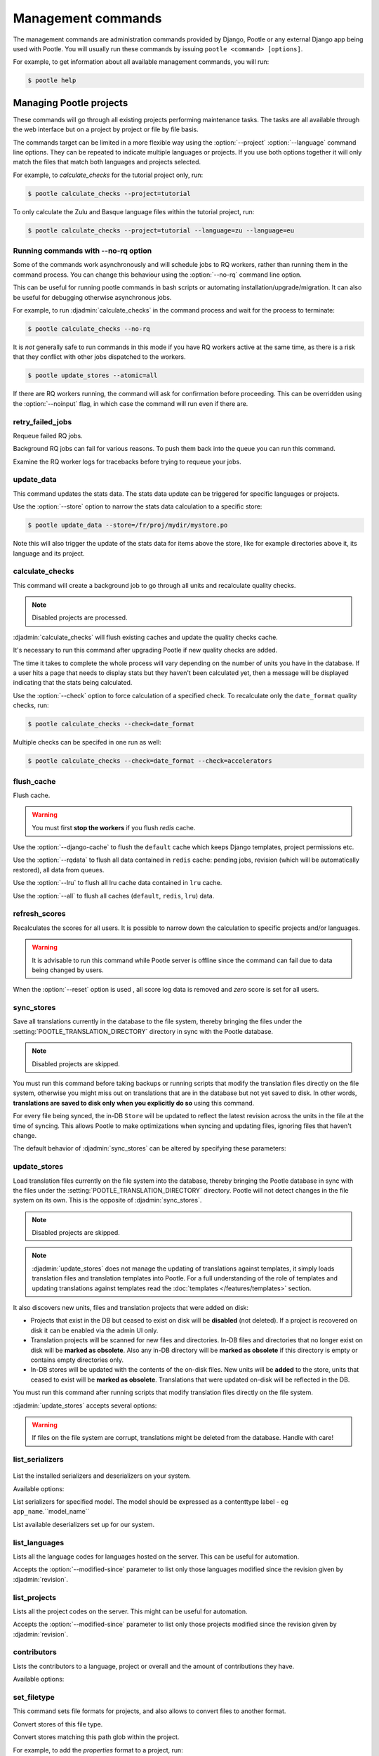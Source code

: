 .. _commands:

Management commands
===================

The management commands are administration commands provided by Django, Pootle
or any external Django app being used with Pootle. You will usually run these
commands by issuing ``pootle <command> [options]``.

For example, to get information about all available management commands, you
will run:

.. code-block:: console

    $ pootle help


.. _commands#managing_pootle_projects:

Managing Pootle projects
------------------------

These commands will go through all existing projects performing maintenance
tasks. The tasks are all available through the web interface but on a project
by project or file by file basis.

.. django-admin-option:: --project, --language

The commands target can be limited in a more flexible way using the
:option:`--project` :option:`--language` command line options. They can be
repeated to indicate multiple languages or projects. If you use both options
together it will only match the files that match both languages and projects
selected.

For example, to *calculate_checks* for the tutorial project only, run:

.. code-block:: console

    $ pootle calculate_checks --project=tutorial

To only calculate the Zulu and Basque language files within the tutorial
project, run:

.. code-block:: console

    $ pootle calculate_checks --project=tutorial --language=zu --language=eu


Running commands with --no-rq option
^^^^^^^^^^^^^^^^^^^^^^^^^^^^^^^^^^^^

.. django-admin-option:: --no-rq

.. versionadded:: 2.7.1

Some of the commands work asynchronously and will schedule jobs to RQ workers,
rather than running them in the command process. You can change this behaviour
using the :option:`--no-rq` command line option.

This can be useful for running pootle commands in bash scripts or automating
installation/upgrade/migration. It can also be useful for debugging otherwise
asynchronous jobs.

For example, to run :djadmin:`calculate_checks` in the command process and wait
for the process to terminate:

.. code-block:: console

    $ pootle calculate_checks --no-rq

It is *not* generally safe to run commands in this mode if you have RQ workers
active at the same time, as there is a risk that they conflict with other jobs
dispatched to the workers.

.. django-admin-option:: --atomic

.. versionadded:: 2.8

  Default: ``tp``.
  Available choices: ``tp``, ``all``, ``none``.

  This option allows you to run CLI commands with atomic transactions.

  The default is to commit changes on per-translation-project basis.

  For example to run update_stores against all translation projects in a single
  transaction.

.. code-block:: console

    $ pootle update_stores --atomic=all



.. django-admin-option:: --noinput

If there are RQ workers running, the command will ask for confirmation before
proceeding. This can be overridden using the :option:`--noinput` flag, in
which case the command will run even if there are.


.. django-admin:: retry_failed_jobs

retry_failed_jobs
^^^^^^^^^^^^^^^^^

.. versionadded:: 2.7

Requeue failed RQ jobs.

Background RQ jobs can fail for various reasons.  To push them back into the
queue you can run this command.

Examine the RQ worker logs for tracebacks before trying to requeue your jobs.


.. django-admin:: update_data

update_data
^^^^^^^^^^^

.. versionadded:: 2.8

This command updates the stats data. The stats data update can be triggered for
specific languages or projects.

.. django-admin-option:: --store

Use the :option:`--store` option to narrow the stats data calculation to a
specific store:

.. code-block:: console

    $ pootle update_data --store=/fr/proj/mydir/mystore.po

Note this will also trigger the update of the stats data for items above the
store, like for example directories above it, its language and its project.


.. django-admin:: calculate_checks

calculate_checks
^^^^^^^^^^^^^^^^

.. versionadded:: 2.7

This command will create a background job to go through all units and
recalculate quality checks.

.. note:: Disabled projects are processed.

:djadmin:`calculate_checks` will flush existing caches and update the quality
checks cache.

It's necessary to run this command after upgrading Pootle if new quality
checks are added.

The time it takes to complete the whole process will vary depending on the
number of units you have in the database. If a user hits a page that needs to
display stats but they haven't been calculated yet, then a message will be
displayed indicating that the stats being calculated.

.. django-admin-option:: --check

Use the :option:`--check` option to force calculation of a specified check.  To
recalculate only the ``date_format`` quality checks, run:

.. code-block:: console

    $ pootle calculate_checks --check=date_format

Multiple checks can be specifed in one run as well:

.. code-block:: console

    $ pootle calculate_checks --check=date_format --check=accelerators


.. django-admin:: flush_cache

flush_cache
^^^^^^^^^^^

.. versionadded:: 2.8.0

Flush cache.

.. warning:: You must first **stop the workers** if you flush `redis` cache.

.. django-admin-option:: --django-cache

Use the :option:`--django-cache` to flush the ``default`` cache which keeps
Django templates, project permissions etc.

.. django-admin-option:: --rqdata

Use the :option:`--rqdata` to flush all data contained in ``redis`` cache:
pending jobs, revision (which will be automatically restored), all data from
queues.

.. django-admin-option:: --lru

Use the :option:`--lru` to flush all lru cache data contained
in ``lru`` cache.

.. django-admin-option:: --all

Use the :option:`--all` to flush all caches (``default``, ``redis``, ``lru``) data.


.. django-admin:: refresh_scores

refresh_scores
^^^^^^^^^^^^^^

.. versionadded:: 2.7

Recalculates the scores for all users. It is possible to narrow down the
calculation to specific projects and/or languages.

.. warning:: It is advisable to run this command while Pootle server is offline
   since the command can fail due to data being changed by users.


.. django-admin-option:: --reset

When the :option:`--reset` option is used , all score log data is removed and
`zero` score is set for all users.


.. django-admin:: sync_stores

sync_stores
^^^^^^^^^^^

.. versionchanged:: 2.7

Save all translations currently in the database to the file system, thereby
bringing the files under the :setting:`POOTLE_TRANSLATION_DIRECTORY` directory
in sync with the Pootle database.

.. note:: Disabled projects are skipped.

You must run this command before taking backups or running scripts that modify
the translation files directly on the file system, otherwise you might miss out
on translations that are in the database but not yet saved to disk. In
other words, **translations are saved to disk only when you explicitly do
so** using this command.

For every file being synced, the in-DB ``Store`` will be updated to
reflect the latest revision across the units in the file at the time of
syncing. This allows Pootle to make optimizations when syncing and
updating files, ignoring files that haven't change.

The default behavior of :djadmin:`sync_stores` can be altered by specifying
these parameters:

.. django-admin-option:: --force

  Synchronizes files even if nothing changed in the database.

.. django-admin-option:: --overwrite

  Copies the current state of the DB stores (not only translations, but also
  metadata) regardless if they have been modified since the last sync or
  not. This operation will (over)write existing on-disk files.

.. django-admin-option:: --skip-missing

  Ignores files missing on disk, and no new files will be created.


.. django-admin:: update_stores

update_stores
^^^^^^^^^^^^^

.. versionchanged:: 2.7

Load translation files currently on the file system into the database, thereby
bringing the Pootle database in sync with the files under the
:setting:`POOTLE_TRANSLATION_DIRECTORY` directory.  Pootle will not detect
changes in the file system on its own.  This is the opposite of
:djadmin:`sync_stores`.

.. note:: Disabled projects are skipped.

.. note:: :djadmin:`update_stores` does not manage the updating of translations
   against templates, it simply loads translation files and translation
   templates into Pootle.  For a full understanding of the role of templates
   and updating translations against templates read the :doc:`templates
   </features/templates>` section.

It also discovers new units, files and translation projects that were
added on disk:

- Projects that exist in the DB but ceased to exist on disk will
  be **disabled** (not deleted). If a project is recovered on disk it can be
  enabled via the admin UI only.

- Translation projects will be scanned for new files and
  directories. In-DB files and directories that no longer exist on disk
  will be **marked as obsolete**. Also any in-DB directory will be
  **marked as obsolete** if this directory is empty or contains empty
  directories only.

- In-DB stores will be updated with the contents of the on-disk files.
  New units will be **added** to the store, units that ceased to exist
  will be **marked as obsolete**. Translations that were updated on-disk
  will be reflected in the DB.

You must run this command after running scripts that modify translation files
directly on the file system.

:djadmin:`update_stores` accepts several options:

.. django-admin-option:: --force

  Updates in-DB translations even if the on-disk file hasn't been changed
  since the last sync operation.

.. django-admin-option:: --overwrite

  Mirrors the on-disk contents of the file. If there have been changes in
  the database **since the last sync operation**, these will be
  overwritten.

.. warning:: If files on the file system are corrupt, translations might be
   deleted from the database. Handle with care!


.. django-admin:: list_serializers

list_serializers
^^^^^^^^^^^^^^^^

  .. versionadded:: 2.8.0

List the installed serializers and deserializers on your system.

Available options:

.. django-admin-option:: -m, --model

List serializers for specified model. The model should be expressed as a
contenttype label - eg ``app_name``.``model_name``

.. django-admin-option:: -d, --deserializers

List available deserializers set up for our system.


.. django-admin:: list_languages

list_languages
^^^^^^^^^^^^^^

Lists all the language codes for languages hosted on the server. This can be
useful for automation.

.. django-admin-option:: --modified-since

Accepts the :option:`--modified-since` parameter to list only those languages
modified since the revision given by :djadmin:`revision`.


.. django-admin:: list_projects

list_projects
^^^^^^^^^^^^^

Lists all the project codes on the server. This might can be useful for
automation.

.. django-admin-option:: --modified-since

Accepts the :option:`--modified-since` parameter to list only those projects
modified since the revision given by :djadmin:`revision`.


.. django-admin:: contributors

contributors
^^^^^^^^^^^^

.. versionadded:: 2.7.1

Lists the contributors to a language, project or overall and the amount
of contributions they have.

Available options:

.. django-admin-option:: --sort-by

  .. versionchanged:: 2.8.0

  Specifies the sorting to be used. Valid options are ``contributions`` (sort
  by decreasing number of contributions) and ``username`` (sort by user name,
  alphabetically).

  Default: ``username``.

.. django-admin-option:: --mailmerge

  .. versionadded:: 2.8.0

  Specifies to only output user names and emails. Users with no email are
  skipped.

  :option:`--mailmerge <contributors --mailmerge>` and
  :option:`--include-anonymous <contributors --include-anonymous>` are mutually
  exclusive.

.. django-admin-option:: --include-anonymous

  .. versionadded:: 2.8.0

  Specifies to include anonymous contributions.

  :option:`--include-anonymous <contributors --include-anonymous>` and
  :option:`--mailmerge <contributors --mailmerge>` are mutually exclusive.

.. django-admin-option:: --since

  .. versionadded:: 2.8.0

  Only consider contributions since the specified date or datetime.

  Date or datetime can be in any format accepted by ``python-dateutil``
  library, for example ISO 8601 format (``2016-01-24T23:15:22+0000`` or
  ``2016-01-24``) or a string formatted like ``"2016-01-24 23:15:22 +0000"``
  (quotes included).

.. django-admin-option:: --until

  .. versionadded:: 2.8.0

  Only consider contributions until the specified date or datetime.

  Date or datetime can be in any format accepted by ``python-dateutil``
  library, for example ISO 8601 format (``2016-01-24T23:15:22+0000`` or
  ``2016-01-24``) or a string formatted like ``"2016-01-24 23:15:22 +0000"``
  (quotes included).


.. django-admin:: set_filetype

set_filetype
^^^^^^^^^^^^

.. versionadded:: 2.8

This command sets file formats for projects, and also allows to convert files
to another format.

.. django-admin-option:: --from-filetype

Convert stores of this file type.

.. django-admin-option:: --matching

Convert stores matching this path glob within the project.


For example, to add the `properties` format to a project, run:

.. code-block:: console

    $ pootle set_filetype --project=myproj properties


To convert stores of `po` format to `properties`, run:

.. code-block:: console

    $ pootle set_filetype --project=myproj --from-filetype=po properties


To convert stores matching a given path glob to `properties` format, run:

.. code-block:: console

    $ pootle set_filetype --project=myproj --matching=mydir/myfile-* properties


.. django-admin:: revision

revision
^^^^^^^^

.. versionadded:: 2.7

Print the latest revision number.

The revision is a common system-wide counter for units. It is incremented with
every translation action made from the browser. Zero length units that have
been auto-translated also increment the unit revision.

.. django-admin-option:: --restore

The revision counter is stored in the database but also in cache for faster
retrieval. If for some reason the revision counter was removed or got
corrupted, passing the :option:`--restore` flag to the command will restore the
counter's value based on the revision data available on the relational DB
backend. You shouldn't need to ever run this, but if for instance you deleted
your cache you will need to restore the counter to ensure correct operation.


.. django-admin:: test_checks

test_checks
^^^^^^^^^^^

.. versionadded:: 2.7

Tests any given string pair or unit against all or certain checks from the
command line. This is useful for debugging and developing new checks.

.. django-admin-option:: --source, --target

String pairs can be specified by setting the values to be checked in the
``--source=<"source_text">`` and ``--target="<target_text>"``
command-line arguments.

.. django-admin-option:: --unit

Alternatively, ``--unit=<unit_id>`` can be used to reference an existing
unit from the database.

.. django-admin-option:: --check

By default, :djadmin:`test_checks` tests all existing checks. When
``--check=<checkname>`` is set, only specific checks will be tested against.


.. django-admin:: dump

dump
^^^^

.. versionadded:: 2.7

Prints data or stats data (depending on :option:`--data` or :option:`--stats` option)
in specific format.

.. django-admin-option:: --data

::

  object_id:class_name
  8276:Directory	name=android	parent=/uk/	pootle_path=/uk/android/
  24394:Store	file=android/uk/strings.xml.po	translation_project=/uk/android/	pootle_path=/uk/android/strings.xml.po	name=strings.xml.pstate=2
  806705:Unit	source=Create Account	target=Створити аккаунт	source_wordcount=2	target_wordcount=2	developer_comment=create_account	translator_commentlocations=File:\nstrings.xml\nID:\ne82a8ea14a0b9f92b1b67ebfde2c16e9	isobsolete=False	isfuzzy=False	istranslated=True
  115654:Suggestion	target_f=Необхідна електронна адреса	user_id=104481

.. django-admin-option:: --stats

::

  pootle_path total,translated,fuzzy,suggestions,criticals,is_dirty,last_action_unit_id,last_updated_unit_id
  /uk/android/strings.xml.po  11126,10597,383,231,0,False,4710214,4735242
  /uk/android/widget/strings.xml.po  339,339,0,26,0,False,2277376,3738609
  /uk/android/widget/  339,339,0,26,0,False,2277376,3738609
  /uk/android/  11465,10936,383,257,0,False,4710214,4735242

This command can be used by developers to check if all data kept after
migrations or stats calculating algorithm was changed.



.. django-admin:: config

config
^^^^^^

.. versionadded:: 2.8

Gets, sets, lists, appends and clears pootle configuration settings.

.. django-admin-option:: content_type

  Optional positional argument to specify a model to manage configuration for.


.. django-admin-option:: object

  Optional positional argument to specify the primary key of an object to
  manage configuration for. You can use a field other than the primary key by
  specifying :option:`-o`, but the field must be unique for the
  request object when doing so.


.. django-admin-option:: -o <field>, --object-field <field>

  Specify a field other than the primary key when specifying an object. It must
  be unique to the object specified.


.. django-admin-option:: -g <key>, --get <key>

  Get value for specified key.


.. django-admin-option:: -l <key>, --list <key>

  List values for specified key(s). This option can be specified multiple times.


.. django-admin-option:: -s <key> <value>, --set <key> <value>

  Set value for specified key. The key must be unique or not exist already.


.. django-admin-option:: -a <key> <value>, --append <key> <value>

  Append value for specified key.


.. django-admin-option:: -c <key>, --clear <key>

  Clear value(s) for specified key.


.. django-admin-option:: -j, --json

  Treat data as JSON when getting, setting, or appending values.


.. django-admin:: schema

schema
^^^^^^

.. versionadded:: 2.8

Dumps a JSON representation for the Pootle database schema, currently only
MySQL, for debugging and comparison to a reference database schema.


.. _commands#translation-memory:

Translation Memory
------------------

These commands allow you to setup and manage :doc:`Translation Memory
</features/translation_memory>`.


.. django-admin:: update_tmserver

update_tmserver
^^^^^^^^^^^^^^^

.. versionadded:: 2.7

.. versionchanged:: 2.7.3 Renamed ``--overwrite`` to :option:`--refresh`.
   Disabled projects' translations are no longer added by default. It is also
   possible to import translations from files.


Updates the ``local`` server in :setting:`POOTLE_TM_SERVER`.  The command
reads translations from the current Pootle install and builds the TM resources
in the TM server.

If no options are provided, the command will only add new translations to the
server.

.. django-admin-option:: --refresh

Use :option:`--refresh` to also update existing translations that have
been changed, besides adding any new translation.

.. django-admin-option:: --rebuild

To completely remove the TM and rebuild it adding all existing translations use
:option:`--rebuild`.

.. django-admin-option:: --tm

If no specific TM server is specified using :option:`--tm`, then the default
``local`` TM will be used. If the specified TM server doesn't exist it will
be automatically created for you.

.. django-admin-option:: --include-disabled-projects

By default translations from disabled projects are not added to the TM, but
this can be changed by specifying :option:`--include-disabled-projects`.

.. django-admin-option:: --dry-run

To see how many units will be loaded into the server use :option:`--dry-run`,
no actual data will be loaded or deleted (the TM will be left unchanged):

.. code-block:: console

    $ pootle update_tmserver --dry-run
    $ pootle update_tmserver --refresh --dry-run
    $ pootle update_tmserver --rebuild --dry-run


This command also allows to read translations from files and build the TM
resources in the external TM server. In order to do so it is mandatory to
provide the :option:`--tm` and :option:`--display-name` options, along with
some files to import.

.. django-admin-option:: --display-name

The display name is a label used to group translations within a TM. A given TM
can host translations for several display names. The display name can be used
to specify the name of the project from which the translations originate. The
display name will be shown on TM matches in the translation editor. To specify
a name use :option:`--display-name`:

.. code-block:: console

   (env) $ pootle update_tmserver --tm=libreoffice --display-name="LibreOffice 4.3 UI" TM_LibreOffice_4.3.gl.tmx


By default the command will only add new translations to the server. To rebuild
the server from scratch use :option:`--rebuild` to completely remove the TM and
rebuild it before importing the translations:

.. code-block:: console

   (env) $ pootle update_tmserver --rebuild --tm=mozilla --display-name="Foo 1.7" foo.po


Option :option:`--refresh` doesn't apply when adding translations from files
on disk.

To see how many units will be loaded into the server use :option:`--dry-run`,
no actual data will be loaded:

.. code-block:: console

   (env) $ pootle update_tmserver --dry-run --tm=mozilla --display-name="Foo 1.7" foo.po
   175045 translations to index


This command is capable of importing translations in multiple formats from
several files and directories at once:

.. code-block:: console

   (env) $ pootle update_tmserver --tm=mozilla --display-name="Foo 1.7" bar.tmx foo.xliff fr/


.. django-admin-option:: --target-language

Use :option:`--target-language` to specify the target language ISO code for the
imported translations in case it is not possible to guess it from the
translation files or if the code is incorrect:

.. code-block:: console

   (env) $ pootle update_tmserver --target-language=af --tm=mozilla --display-name="Foo 1.7" foo.po bar.tmx


.. _commands#vfolders:

Virtual Folders
---------------

These commands allow you to perform tasks with virtual folders from the command
line.


.. django-admin:: add_vfolders

add_vfolders
^^^^^^^^^^^^

.. versionadded:: 2.7

Creates :ref:`virtual folders <virtual_folders>` from a JSON file. If the
specified virtual folders already exist then they are updated.

The :ref:`vfolder format <virtual_folders#json-format>` defines how to specify
a virtual folder that fits your needs.

This command requires a mandatory filename argument.

.. code-block:: console

    $ pootle add_vfolders virtual_folders.json


.. _commands#import_export:

Import and Export
-----------------

Export and Import translation files in Pootle.  The operation can be thought of
best as offline operations to assist with offline translation, unlike
:djadmin:`sync_stores` and :djadmin:`update_stores` the operations here are
designed to cater for translators working outside of Pootle.

The :djadmin:`import` and :djadmin:`export` commands are designed to mimic the
operations of Download and Upload from the Pootle UI.

.. django-admin:: export

export
^^^^^^

.. versionadded:: 2.7

Download a file for offline translation.

.. note:: This mimics the editor's download functionality and its primary
   purpose is to test the operation of downloads from the command line.

A file or a .zip of files is provided as output.  The file headers include a
revision counter to assist Pootle to detetmine how to handle subsequent uploads
of the file.

Available options:

.. django-admin-option:: --tmx

  .. versionadded:: 2.8.0

  Export every translation project as one zipped TMX file
  into :setting:`MEDIA_ROOT` directory.

.. django-admin-option:: --rotate

  .. versionadded:: 2.8.0

  Remove old exported zipped TMX files (except previous one)
  from :setting:`MEDIA_ROOT` directory after current exported file is saved.

.. django-admin:: import

import
^^^^^^

.. versionadded:: 2.7

Upload a file that was altered offline.

.. note:: This mimics the editor's upload functionality and its primary purpose
   is to test the operation of uploads from the command line.

A file or a .zip is submitted to Pootle and based on the revision counter of
the ``Store`` on Pootle it will be uploaded or rejected.  If the revision
counter is older than on Pootle, that is someone has translated while the file
was offline, then it will be rejected.  Otherwise the translations in the file
are accepted.

Available options:

.. django-admin-option:: --user

  .. versionadded:: 2.7.3

  Import file(s) as given user. The user with the provided username must exist.

  Default: ``system``.


.. _commands#manually_installing_pootle:

Manually Installing Pootle
--------------------------

These commands expose the database installation and upgrade process from the
command line.

.. django-admin:: init

init
^^^^

Create the initial configuration for Pootle.

Available options:

.. django-admin-option:: --config
  The configuration file to write to.

  Default: ``~/.pootle/pootle.conf``.

.. django-admin-option:: --db

  .. versionadded:: 2.7.1

  The database backend that you are using

  Default: ``sqlite``.
  Available options: ``sqlite``, ``mysql``, ``postgresql``.

.. django-admin-option:: --db-name

  .. versionadded:: 2.7.1

  The database name or path to database file if you are using sqlite.

  Default for sqlite: ``dbs/pootle.db``.
  Default for mysql/postgresql: ``pootledb``.

.. django-admin-option:: --db-user

  .. versionadded:: 2.7.1

  Name of the database user. Not used with sqlite.

  Default: ``pootle``.

.. django-admin-option:: --db-host

  .. versionadded:: 2.7.1

  Database host to connect to. Not used with sqlite.

  Default: ``localhost``.

.. django-admin-option:: --db-port

  .. versionadded:: 2.7.1

  Port to connect to database on. Defaults to database backend's default port.
  Not used with sqlite.

.. django-admin-option:: --dev

  .. versionadded:: 2.8

  Creates a development configuration instead.


.. django-admin:: initdb

initdb
^^^^^^

Initializes a new Pootle install.

This is an optional part of Pootle's install process, it creates the default
*admin* user, populates the language table with several languages, initializes
the terminology project, and creates the tutorial project among other tasks.

:djadmin:`initdb` can only be run after :djadmin:`django:migrate`.

:djadmin:`initdb` accepts the following option:

.. versionadded:: 2.7.3

.. django-admin-option:: --no-projects

   Don't create the default ``terminology`` and ``tutorial`` projects.

.. note:: :djadmin:`initdb` will import translations into the database, so
   can be slow to run. You should have an ``rqworker`` running or run with
   the `--no-rq`.


.. _commands#collectstatic:

collectstatic
^^^^^^^^^^^^^

Running the Django admin :djadmin:`django:collectstatic` command finds and
extracts static content such as images, CSS and JavaScript files used by the
Pootle server, so that they can be served separately from a static webserver.
Typically, this is run with the ``--clear`` ``--noinput`` options, to flush any
existing static data and use default answers for the content finders.


.. _commands#assets:

assets
^^^^^^

Pootle uses the Django app `django-assets`_ interface of `webassets` to minify
and bundle CSS and JavaScript; this app has a management command that is used
to make these preparations using the command ``assets build``. This command is
usually executed after the :ref:`collectstatic <commands#collectstatic>` one.


.. django-admin:: webpack

webpack
^^^^^^^

.. versionadded:: 2.7

The `webpack <http://webpack.github.io/>`_ tool is used under the hood to
bundle JavaScript scripts, and this management command is a convenient
wrapper that sets everything up ready for production and makes sure to
include any 3rd party customizations.

.. django-admin-option:: --dev

When the :option:`--dev` flag is enabled, development builds will be created
and the process will start a watchdog to track any client-side scripts for
changes. Use this only when developing Pootle.


.. _commands#pootle-fs:

Pootle FS
---------


.. django-admin:: fs

fs
^^

To interact with Pootle FS we use multiple subcommands:

* Admin:

  * :djadmin:`info` - Display filesystem info
  * :djadmin:`state` - Show current state

* Action:

  * :djadmin:`fetch` - Add a file from the filesystem to Pootle
  * :djadmin:`add` - Add a store from Pootle to the filesystem
  * :djadmin:`merge` - Handle conflicts in stores and files
  * :djadmin:`rm` - Remove a store and file from both Pootle and the filesystem
  * :djadmin:`unstage` - Revert a staged action

* Execute:

  * :djadmin:`sync` - Execute staged actions


.. note:: The **action** staging commands require that you run
   :djadmin:sync in order to actually perform the staged actions.


.. _commands#pootle-fs-common-options:

Common options
^^^^^^^^^^^^^^

Pootle FS **action** and **execution** subcommands take the :option:`-p` and
:option:`-P` options which allow you to specify a glob to limit which files or
stores are affected by the command.

.. django-admin-option:: -p --fs_path

  Only affect files whose filesystem path matches a given glob.


  .. code-block:: console

     (env) $ pootle fs add --fs_path MYPROJECT/af/directory/file.po MYPROJECT


  .. note:: The path should be relative to the Pootle FS URL setting for the
     project.


.. django-admin-option:: -P --pootle_path

  Only affect files whose Pootle path matches a given glob.

  .. code-block:: console

     (env) $ pootle fs add --pootle_path /af/MYPROJECT/directory/file.po MYPROJECT


  .. note:: Keep in mind that Pootle paths always start with `/`.


.. _commands#pootle-fs-subcommands:

Pootle FS subcommands
^^^^^^^^^^^^^^^^^^^^^


.. django-admin:: add

fs add
++++++

.. versionadded:: 2.8.0


Stage for adding any new or changed stores from Pootle to the filesystem:

.. code-block:: console

   (env) $ pootle fs add MYPROJECT


This command is the functional opposite of the :djadmin:`fetch` command.

.. django-admin-option:: --force

  Conflicting files on the filesystem will be staged to be overwritten by the
  Pootle store.

  .. code-block:: console

     (env) $ pootle fs add --force MYPROJECT


.. django-admin:: fetch

fs fetch
++++++++

.. versionadded:: 2.8.0


Stage for fetching any new or changed files from the filesystem to Pootle:

.. code-block:: console

   (env) $ pootle fs fetch MYPROJECT


This command is the functional opposite of the :djadmin:`add` command.

.. django-admin-option:: --force

  Conflicting stores in Pootle to be overwritten with the filesystem file.

  .. code-block:: console

     (env) $ pootle fs fetch --force MYPROJECT


.. django-admin:: info

fs info
+++++++

.. versionadded:: 2.8.0

Retrieve the filesystem info for a project.

.. code-block:: console

   (env) $ pootle fs info MYPROJECT


.. django-admin:: resolve

fs resolve
++++++++++

.. versionadded:: 2.8.0

Stage for merging any stores/files that have either been updated both in Pootle
and filesystem.

When merging, if there are conflicts in any specific translation unit the
default behavior is to keep the filesystem version and convert the Pootle
version into a suggestion.  Suggestions can then we reviewed by translators to
ensure any corrections are correctly incorporated.

When there are no conflicts in unit :djadmin:`resolve` will handle the merge
without user input:

.. code-block:: console

   (env) $ pootle fs merge MYPROJECT


.. django-admin-option:: --pootle-wins

  Alter the default conflict resolution of filesystem winning to instead use
  the Pootle version as the correct translation and converting the filesystem
  version into a suggestion.

  .. code-block:: console

    (env) $ pootle fs resolve --pootle-wins MYPROJECT

.. django-admin-option:: --overwrite

   Discard all translations.  Use only those translations from the filesytem,
   by default, or from Pootle if used together with :option:`--pootle-wins
   <resolve --pootle-wins>`

  .. code-block:: console

    (env) $ pootle fs resolve --overwrite MYPROJECT


.. django-admin:: rm

fs rm
+++++

.. versionadded:: 2.8.0

Remove any matched:

- Store that do not have a corresponding file in filesystem.
- File that do not have a corresponding store in Pootle.

.. code-block:: console

   (env) $ pootle fs rm MYPROJECT


.. django-admin-option:: --force

  Stage for removal conflicting/untracked files and/or stores.

  .. code-block:: console

    (env) $ pootle fs rm --force MYPROJECT


.. django-admin:: state

fs state
++++++++

.. versionadded:: 2.8.0

List the status of stores in Pootle and files on the filesystem.

.. code-block:: console

   (env) $ pootle fs state MYPROJECT


.. django-admin-option:: -t --type

  Restrict to specified :ref:`Pootle FS status <pootle_fs_statuses>`.

  .. code-block:: console

     (env) $ pootle fs state -t pootle_staged MYPROJECT


.. django-admin:: sync

fs sync
+++++++

.. versionadded:: 2.8.0

Commit any staged changes, effectively synchronizing the filesystem and Pootle.
This command is run after other Pootle FS commands have been used to stage
changes.

.. code-block:: console

   (env) $ pootle fs sync MYPROJECT


.. django-admin:: unstage

fs unstage
++++++++++

.. versionadded:: 2.8.0

Unstage any staged Pootle FS actions. This allows you to remove any staged
actions which you might have added erroneously.

.. code-block:: console

   (env) $ pootle fs unstage MYPROJECT


.. _commands#user-management:

Managing users
--------------


.. django-admin:: find_duplicate_emails

find_duplicate_emails
^^^^^^^^^^^^^^^^^^^^^

.. versionadded:: 2.7.1

As of Pootle version 2.8, it will no longer be possible to have users with
duplicate emails. This command will find any user accounts that have duplicate
emails. It also shows the last login time for each affected user and indicates
if they are superusers of the site.

.. code-block:: console

    $ pootle find_duplicate_emails


.. django-admin:: merge_user

merge_user
^^^^^^^^^^

.. versionadded:: 2.7.1

This can be used if you have a user with two accounts and need to merge one
account into another. This will re-assign all submissions, units and
suggestions, but not any of the user's profile data.

This command requires 2 mandatory arguments, ``src_username`` and
``target_username``, both should be valid usernames for users of your site.
Submissions from the first are re-assigned to the second. The users' profile
data is not merged.

.. django-admin-option:: --no-delete

By default ``src_username`` will be deleted after the contributions have been
merged. You can prevent this by using the :option:`--no-delete` option.

.. code-block:: console

    $ pootle merge_user src_username target_username


.. django-admin:: purge_user

purge_user
^^^^^^^^^^

.. versionadded:: 2.7.1

This command can be used if you wish to permanently remove a user and revert
the edits, comments and reviews that the user has made. This is useful for
removing a spam account or other malicious user.

This command requires a mandatory ``username`` argument, which should be a valid
username for a user of your site.

.. versionchanged:: 2.7.3 :djadmin:`purge_user` can accept multiple user
   accounts to purge.

.. code-block:: console

    $ pootle purge_user username [username ...]


.. django-admin:: update_user_email

update_user_email
^^^^^^^^^^^^^^^^^

.. versionadded:: 2.7.1


.. code-block:: console

    $ pootle update_user_email username email

This command can be used if you wish to update a user's email address. This
might be useful if you have users with duplicate email addresses.

This command requires a mandatory ``username``, which should be a valid
username for a user of your site, and a mandatory valid ``email`` address.

.. code-block:: console

    $ pootle update_user_email username email


.. django-admin:: verify_user

verify_user
^^^^^^^^^^^

.. versionadded:: 2.7.1

Verify a user without the user having to go through email verification process.

This is useful if you are migrating users that have already been verified, or
if you want to create a superuser that can log in immediately.

This command requires either mandatory ``username`` arguments, which should be
valid username(s) for user(s) on your site, or the :option:`--all` flag if you
wish to verify all users of your site.

.. versionchanged:: 2.7.3 :djadmin:`verify_user` can accept multiple user
   accounts to verify.

.. code-block:: console

    $ pootle verify_user username [username ...]

Available options:

.. django-admin-option:: --all

  Verify all users of the site


.. _commands#running:

Running WSGI servers
--------------------

There are multiple ways to run Pootle, and some of them rely on running WSGI
servers that can be reverse proxied to a proper HTTP web server such as nginx
or lighttpd.

There are many more options such as `uWSGI
<https://uwsgi-docs.readthedocs.io/en/latest/WSGIquickstart.html>`_, `Gunicorn
<http://gunicorn.org/>`_, etc.


.. _commands#deprecated:

Deprecated commands
-------------------

The following are commands that have been removed or deprecated:


.. django-admin:: refresh_stats

refresh_stats
^^^^^^^^^^^^^

.. removed:: 2.8

With the new stats infrastructure this is not needed anymore.


.. django-admin:: clear_stats

clear_stats
^^^^^^^^^^^

.. removed:: 2.8

With the new stats infrastructure this is not needed anymore.


.. django-admin:: last_change_id

last_change_id
^^^^^^^^^^^^^^

.. deprecated:: 2.7

With the change to revisions the command you will want to use is
:djadmin:`revision`, though you are unlikely to know a specific revision
number as you needed to in older versions of :djadmin:`update_stores`.


.. django-admin:: commit_to_vcs

commit_to_vcs
^^^^^^^^^^^^^

.. deprecated:: 2.7

Version Control support has been removed from Pootle and will reappear in a
later release.


.. django-admin:: update_from_vcs

update_from_vcs
^^^^^^^^^^^^^^^

.. deprecated:: 2.7

Version Control support has been removed from Pootle and will reappear in a
later release.


.. django-admin:: run_cherrypy

run_cherrypy
^^^^^^^^^^^^

.. deprecated:: 2.7.3

Run the CherryPy server bundled with the Translate Toolkit.


.. django-admin:: start

start
^^^^^

.. removed:: 2.7.3

Use :djadmin:`runserver` instead.

Run Pootle using the default Django server.


.. _commands#running_in_cron:

Running Commands in cron
------------------------

If you want to schedule certain actions on your Pootle server, using management
commands with cron might be a solution.

The management commands can perform certain batch commands which you might want
to have executed periodically without user intervention.

For the full details on how to configure cron, read your platform documentation
(for example ``man crontab``). Here is an example that runs the
:djadmin:`calculate_checks` command daily at 02:00 AM::

    00 02 * * * www-data source /var/www/sites/pootle/env/bin/activate; pootle calculate_checks

Test your command with the parameters you want from the command line. Insert it
in the cron table, and ensure that it is executed as the correct user (the same
as your web server) like *www-data*, for example. The user executing the
command is specified in the sixth column. Cron might report errors through
local mail, but it might also be useful to look at the logs in
*/var/log/cron/*, for example.

If you are running Pootle from a virtualenv, or if you set any custom
:envvar:`PYTHONPATH` or similar, you might need to run your management command
from a bash script that creates the correct environment for your command to run
from.  Call this script then from cron. It shouldn't be necessary to specify
the settings file for Pootle — it should automatically be detected.

.. _django-assets: https://django-assets.readthedocs.io/en/latest/

.. _webassets: http://elsdoerfer.name/docs/webassets/
